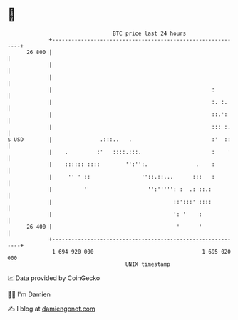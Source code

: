 * 👋

#+begin_example
                                    BTC price last 24 hours                    
                +------------------------------------------------------------+ 
         26 800 |                                                            | 
                |                                                            | 
                |                                                            | 
                |                                                  :         | 
                |                                                  :. :.     | 
                |                                                  ::.':     | 
                |                                                  ::: :.    | 
   $ USD        |               .:::..   .                         :'  ::    | 
                |    .         :'   ::::.:::.                      :    '    | 
                |    :::::: ::::        '':'':.               .    :         | 
                |     '' ' ::                ''::.::...      :::   :         | 
                |          '                   '':''''': :  .: ::.:          | 
                |                                      ::':::' ::::          | 
                |                                      ': '    :             | 
         26 400 |                                       '      '             | 
                +------------------------------------------------------------+ 
                 1 694 920 000                                  1 695 020 000  
                                        UNIX timestamp                         
#+end_example
📈 Data provided by CoinGecko

🧑‍💻 I'm Damien

✍️ I blog at [[https://www.damiengonot.com][damiengonot.com]]
